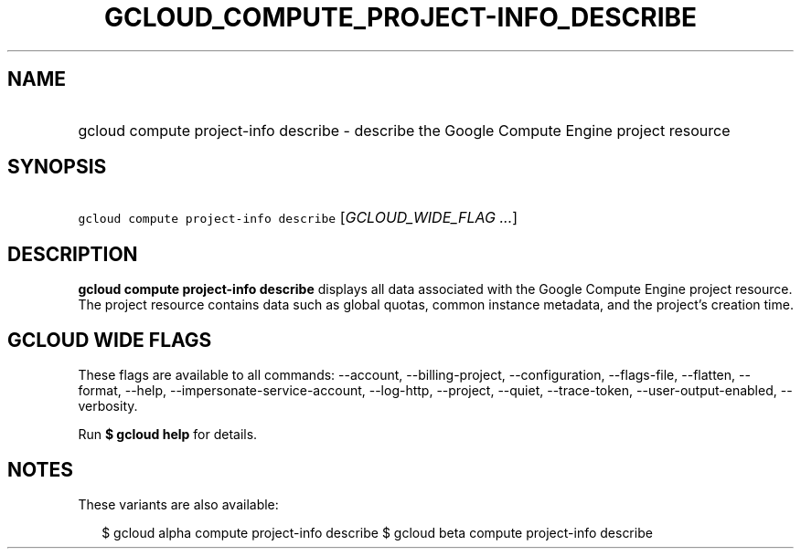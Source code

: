 
.TH "GCLOUD_COMPUTE_PROJECT\-INFO_DESCRIBE" 1



.SH "NAME"
.HP
gcloud compute project\-info describe \- describe the Google Compute Engine project resource



.SH "SYNOPSIS"
.HP
\f5gcloud compute project\-info describe\fR [\fIGCLOUD_WIDE_FLAG\ ...\fR]



.SH "DESCRIPTION"

\fBgcloud compute project\-info describe\fR displays all data associated with
the Google Compute Engine project resource. The project resource contains data
such as global quotas, common instance metadata, and the project's creation
time.



.SH "GCLOUD WIDE FLAGS"

These flags are available to all commands: \-\-account, \-\-billing\-project,
\-\-configuration, \-\-flags\-file, \-\-flatten, \-\-format, \-\-help,
\-\-impersonate\-service\-account, \-\-log\-http, \-\-project, \-\-quiet,
\-\-trace\-token, \-\-user\-output\-enabled, \-\-verbosity.

Run \fB$ gcloud help\fR for details.



.SH "NOTES"

These variants are also available:

.RS 2m
$ gcloud alpha compute project\-info describe
$ gcloud beta compute project\-info describe
.RE

